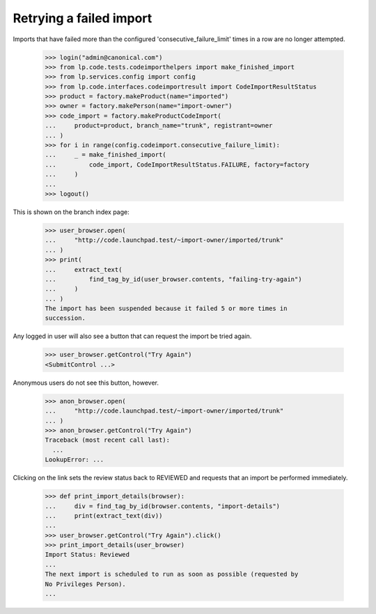 Retrying a failed import
========================

Imports that have failed more than the configured
'consecutive_failure_limit' times in a row are no longer attempted.

    >>> login("admin@canonical.com")
    >>> from lp.code.tests.codeimporthelpers import make_finished_import
    >>> from lp.services.config import config
    >>> from lp.code.interfaces.codeimportresult import CodeImportResultStatus
    >>> product = factory.makeProduct(name="imported")
    >>> owner = factory.makePerson(name="import-owner")
    >>> code_import = factory.makeProductCodeImport(
    ...     product=product, branch_name="trunk", registrant=owner
    ... )
    >>> for i in range(config.codeimport.consecutive_failure_limit):
    ...     _ = make_finished_import(
    ...         code_import, CodeImportResultStatus.FAILURE, factory=factory
    ...     )
    ...
    >>> logout()

This is shown on the branch index page:

    >>> user_browser.open(
    ...     "http://code.launchpad.test/~import-owner/imported/trunk"
    ... )
    >>> print(
    ...     extract_text(
    ...         find_tag_by_id(user_browser.contents, "failing-try-again")
    ...     )
    ... )
    The import has been suspended because it failed 5 or more times in
    succession.

Any logged in user will also see a button that can request the import
be tried again.

    >>> user_browser.getControl("Try Again")
    <SubmitControl ...>

Anonymous users do not see this button, however.

    >>> anon_browser.open(
    ...     "http://code.launchpad.test/~import-owner/imported/trunk"
    ... )
    >>> anon_browser.getControl("Try Again")
    Traceback (most recent call last):
      ...
    LookupError: ...

Clicking on the link sets the review status back to REVIEWED and
requests that an import be performed immediately.

    >>> def print_import_details(browser):
    ...     div = find_tag_by_id(browser.contents, "import-details")
    ...     print(extract_text(div))
    ...
    >>> user_browser.getControl("Try Again").click()
    >>> print_import_details(user_browser)
    Import Status: Reviewed
    ...
    The next import is scheduled to run as soon as possible (requested by
    No Privileges Person).
    ...

